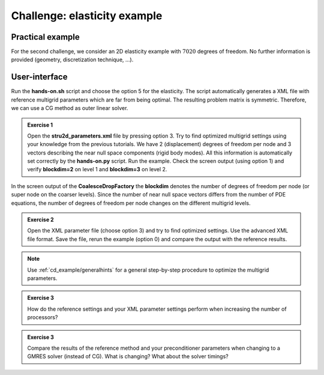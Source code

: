 =============================
Challenge: elasticity example
=============================

Practical example
=================

For the second challenge, we consider an 2D elasticity example with :math:`7020` degrees of freedom. No further information is provided (geometry, discretization technique, ...).

User-interface
==============

Run the **hands-on.sh** script and choose the option 5 for the elasticity. The script automatically generates a XML file with reference multigrid parameters which are far from being optimal. The resulting problem matrix is symmetric. Therefore, we can use a CG method as outer linear solver.

.. admonition:: Exercise 1

    Open the **stru2d_parameters.xml** file by pressing option 3. Try to find optimized multigrid settings using your knowledge from the previous tutorials. We have 2 (displacement) degrees of freedom per node and 3 vectors describing the near null space components (rigid body modes). All this information is automatically set correctly by the **hands-on.py** script.
    Run the example. Check the screen output (using option 1) and verify **blockdim=2** on level 1 and **blockdim=3** on level 2.
    

In the screen output of the **CoalesceDropFactory** the **blockdim** denotes the number of degrees of freedom per node (or super node on the coarser levels). Since the number of near null space vectors differs from the number of PDE equations, the number of degrees of freedom per node changes on the different multigrid levels.

.. admonition:: Exercise 2

    Open the XML parameter file (choose option 3) and try to find optimized settings. Use the advanced XML file format. Save the file, rerun the example (option 0) and compare the output with the reference results.
  

.. note::

    Use :ref:`cd_example/generalhints` for a general step-by-step procedure to optimize the multigrid parameters.

.. admonition:: Exercise 3

    How do the reference settings and your XML parameter settings perform when increasing the number of processors?


.. admonition:: Exercise 3

    Compare the results of the reference method and your preconditioner parameters when changing to a GMRES solver (instead of CG). What is changing? What about the solver timings?
    

